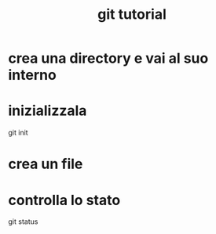 #+TITLE: git tutorial

* crea una directory e vai al suo interno

* inizializzala
git init

* crea un file

* controlla lo stato
git status


